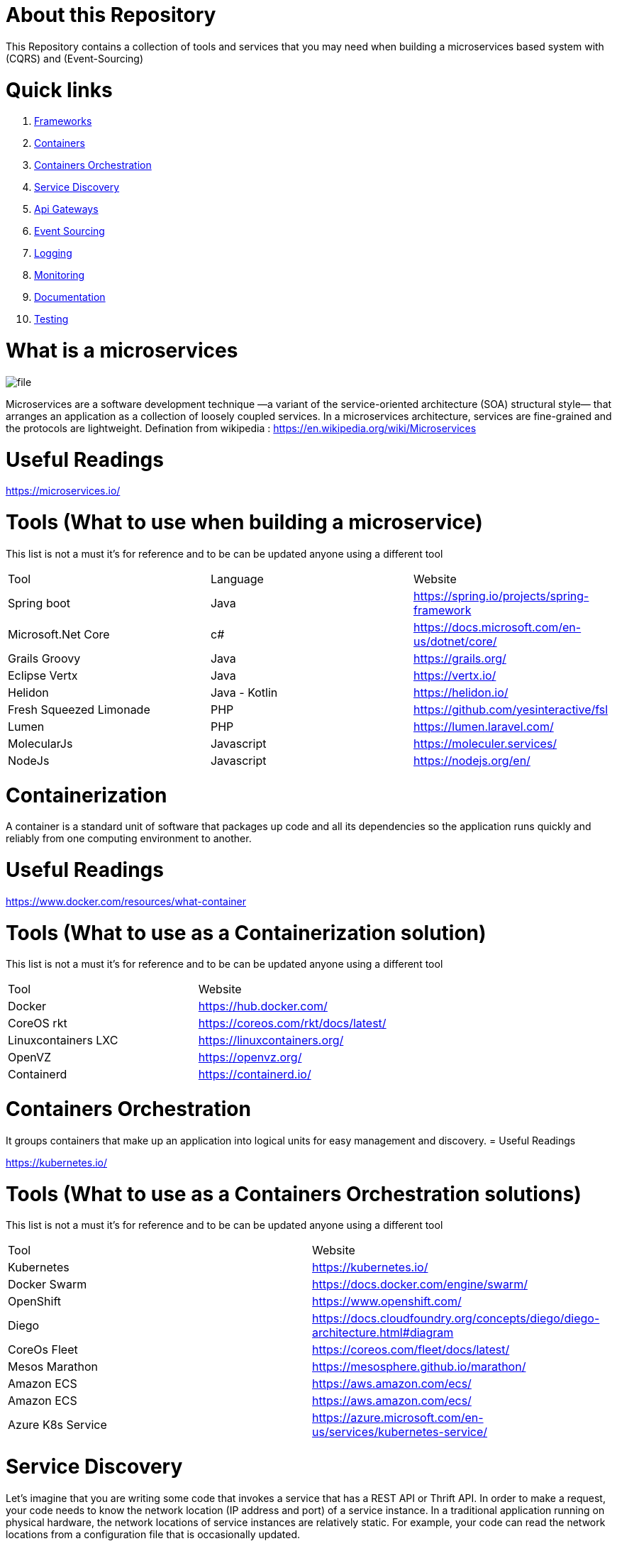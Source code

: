 = About this Repository

This Repository contains a collection of tools  and
services that you may need when building a microservices based system with (CQRS) and (Event-Sourcing)

= Quick links

. <<Frameworks,Frameworks>>
. <<Containers,Containers>>
. <<Orchestration,Containers Orchestration>>
. <<Discovery,Service Discovery>>
. <<Gateways,Api Gateways>>
. <<Sourcing,Event Sourcing>>
. <<Logging,Logging>>
. <<Monitoring,Monitoring>>
. <<Documentation,Documentation>>
. <<Testing,Testing>>

= What is a microservices
image::file.png[]

Microservices are a software development technique
—a variant of the service-oriented architecture (SOA) structural style—
that arranges an application as a collection of loosely coupled services.
In a microservices architecture,
services are fine-grained and the protocols are lightweight.
Defination from wikipedia : https://en.wikipedia.org/wiki/Microservices

= Useful Readings

https://microservices.io/

[[Frameworks]]
= Tools (What to use when building a microservice)

This list is not a must it's for reference and to be can be updated anyone using a different tool
|===
|Tool  | Language | Website
|Spring boot
|Java
|https://spring.io/projects/spring-framework
|Microsoft.Net Core
|c#
|https://docs.microsoft.com/en-us/dotnet/core/
|Grails Groovy
|Java
|https://grails.org/
|Eclipse Vertx
|Java
|https://vertx.io/
|Helidon
|Java - Kotlin
|https://helidon.io/
|Fresh Squeezed Limonade
|PHP
|https://github.com/yesinteractive/fsl
|Lumen
|PHP
|https://lumen.laravel.com/
|MolecularJs
|Javascript
|https://moleculer.services/
|NodeJs
|Javascript
|https://nodejs.org/en/
|===

= Containerization

A container is a standard unit of software that packages up code and all its dependencies so the application runs quickly and reliably from one computing environment to another.

= Useful Readings

https://www.docker.com/resources/what-container

[[Containers]]
= Tools (What to use as a Containerization solution)

This list is not a must it's for reference and to be can be updated anyone using a different tool

|===
|Tool  | Website
|Docker
|https://hub.docker.com/
|CoreOS rkt
|https://coreos.com/rkt/docs/latest/
|Linuxcontainers LXC
|https://linuxcontainers.org/
|OpenVZ
|https://openvz.org/
|Containerd
|https://containerd.io/
|===

= Containers Orchestration

It groups containers that make up an application into logical units for easy management and discovery.
= Useful Readings

https://kubernetes.io/

[[Orchestration]]

= Tools (What to use as a Containers Orchestration solutions)

This list is not a must it's for reference and to be can be updated anyone using a different tool

|===
|Tool  | Website
|Kubernetes
|https://kubernetes.io/
|Docker Swarm
|https://docs.docker.com/engine/swarm/
|OpenShift
|https://www.openshift.com/
|Diego
|https://docs.cloudfoundry.org/concepts/diego/diego-architecture.html#diagram
|CoreOs Fleet
|https://coreos.com/fleet/docs/latest/
|Mesos Marathon
|https://mesosphere.github.io/marathon/
|Amazon ECS
|https://aws.amazon.com/ecs/
|Amazon ECS
|https://aws.amazon.com/ecs/
|Azure K8s Service
|https://azure.microsoft.com/en-us/services/kubernetes-service/
|===

= Service Discovery

Let’s imagine that you are writing some code that invokes a service that has a REST API or Thrift API. In order to make a request, your code needs to know the network location (IP address and port) of a service instance. In a traditional application running on physical hardware, the network locations of service instances are relatively static. For example, your code can read the network locations from a configuration file that is occasionally updated.

= Useful Readings

https://www.nginx.com/blog/service-discovery-in-a-microservices-architecture/


[[Discovery]]

= Tools (What to use as a Service Discovery solution)

This list is not a must it's for reference and to be can be updated anyone using a different tool

|===
|Tool  | Website
|Consul
|https://www.consul.io/
|Apache ZooKeeper
|https://zookeeper.apache.org/
|Etcd
|https://github.com/etcd-io/etcd
|Eeureka
|https://github.com/Netflix/eureka
|Smartstack
|https://github.com/airbnb/smartstack-cookbook
|SkyDNS
|https://github.com/skynetservices/skydns
|Bakerstreet
|https://github.com/datawire/bakerstreet
|===


= Api Gateways

An API gateway takes all API calls from clients, then routes them to the appropriate microservice with request routing, composition, and protocol translation. Typically it handles a request by invoking multiple microservices and aggregating the results, to determine the best path. It can translate between web protocols and web‑unfriendly protocols that are used internally.
= Useful Readings

https://www.nginx.com/learn/api-gateway/

[[Gateways]]

= Tools (What to use as a Api gateway solution)

This list is not a must it's for reference and to be can be updated anyone using a different tool

|===
|Tool  | Website
|Kong
|https://konghq.com/kong/
|Ambassador
|https://www.getambassador.io/
|Ocelot
|https://github.com/ThreeMammals/Ocelot
|Tyk
|https://tyk.io/
|Amazon AWS Gateway
|https://aws.amazon.com/api-gateway/
|Azure Application Gateway
|https://docs.microsoft.com/en-us/azure/application-gateway/overview
|Spring Cloud
|https://spring.io/projects/spring-cloud
|KrakenD
|https://www.krakend.io/
|===

= Event Bus

Event driven architecture pattern is a distributed asynchronous architecture pattern to create highly scalable reactive applications. The pattern suits for on every level application stack from small to complex ones. The main idea is delivering and processing events asynchronously.

= Useful Readings

https://hackernoon.com/event-bus-implementation-s-d2854a9fafd5

[[Sourcing]]

= Tools (What to use as a Event Bus solution)

This list is not a must it's for reference and to be can be updated anyone using a different tool

|===
|Tool  | Website
|Apache kafka
|https://kafka.apache.org/
|Rabbit MQ
|https://www.rabbitmq.com/
|Azure Service bus
|https://azure.microsoft.com/en-us/services/service-bus/?ef_id=Cj0KCQiA1-3yBRCmARIsAN7B4H0iLfdqXdXdY-H3vw1dU__bn6wscnCict2F4_RdhJXLFhbpReq-tDYaAoj1EALw_wcB%3AG%3As&OCID=AID2000076_SEM_e9PC46VT&MarinID=e9PC46VT_324582039256_azure%20service%20bus_e_c__71931028028_kwd-318783172040&lnkd=Google_Azure_Brand&dclid=CNeUzvOx-ucCFQzkuwgdYF4Mdg
|Amazon SQS
|https://aws.amazon.com/sqs/
|Google Cloud Pub/Sub
|https://cloud.google.com/pubsub/docs/overview
|===


= Logging

Each service instance generates writes information about what it is doing to a log file in a standardized format. The log file contains errors, warnings, information and debug messages.

= Useful Readings

https://microservices.io/patterns/observability/application-logging.html

[[Logging]]

= Tools (What to use as a Logging solution)

This list is not a must it's for reference and to be can be updated anyone using a different tool

|===
|Tool  | Website
|Fluentd
|https://www.fluentd.org/
|Graylog
|https://www.graylog.org/
|Logstash
|https://www.elastic.co/logstash
|Bunyan
|https://github.com/trentm/node-bunyan
|Suro
|https://github.com/Netflix/suro
|CloudWatch
|https://aws.amazon.com/cloudwatch
|Kibana
|https://www.elastic.co/kibana
|===

= Monitoring

[[Monitoring]]

= Tools (What to use as a Monitoring solution)

This list is not a must it's for reference and to be can be updated anyone using a different tool

|===
|Tool  | Website
|Grafana
|https://grafana.com/
|Prometheus
|https://prometheus.io/
|cAdvisor
|https://github.com/google/cadvisor
|Riemann
|http://riemann.io/
|Spigo
|https://www.spigotmc.org/resources/lagmonitor.21348/?__cf_chl_jschl_tk__=134eae81f7fcca7748cef25cf0b537500782b487-1583104534-0-AayA-zzcVh0KIjL08ER8ojxteMEUsHCOn9EwVTqMFcVtqWU3eUv8KUiiltEbyh2rzkIoEfVOd9C_4ha-5aKFEbfEchSbNScDZQRfRN5tY6TpQhPWV-wAvuo3b9RrJnfZFkz3dFzfMA1MWQprj2JeS0O02cnwi0cTE8YTGVogFWtmo4RRfgyDuW3CB3UVJMhM5guQJbCF5ulLl5EkGhcpmPynsyQIytizfWRnRNuLDnEgYUhwPJIXY_5Y2AV2HRlhookupXDMctySU_h83qfmiNWR6rfouzJsbiEXnjTjk7kpLbSC2i7432QRZuRv-Avgyw
|Sensu
|https://sensu.io/
|Sysdig
|https://sysdig.com/
|NewRelic
|https://newrelic.com/
|===

= Documentation

Api documentation

[[Documentation]]

= Tools (What to use as a Documentation solution)

This list is not a must it's for reference and to be can be updated anyone using a different tool

|===
|Tool  | Website
|Swagger
|https://swagger.io/
|Apiary
|https://apiary.io/how-apiary-works
|Slate
|https://github.com/slatedocs/slate
|Gelato
|https://developers.gelato.com/documentation/v2/
|Aglio
|https://github.com/danielgtaylor/aglio
|LucyBot’s DocGen
|https://lucybot.com/docgen
|===

= Testing

Api documentation

[[Testing]]

= Tools (What to use as a Documentation solution)

This list is not a must it's for reference and to be can be updated anyone using a different tool

|===
|Tool  | Website
|Postman
|https://www.postman.com/
|Hoverfly
|https://hoverfly.io/
|Pact
|https://docs.pact.io/
|Gatling
|https://gatling.io/
|RestAssured
|https://github.com/rest-assured/rest-assured
|Citrus
|https://citrusframework.org/
|===
